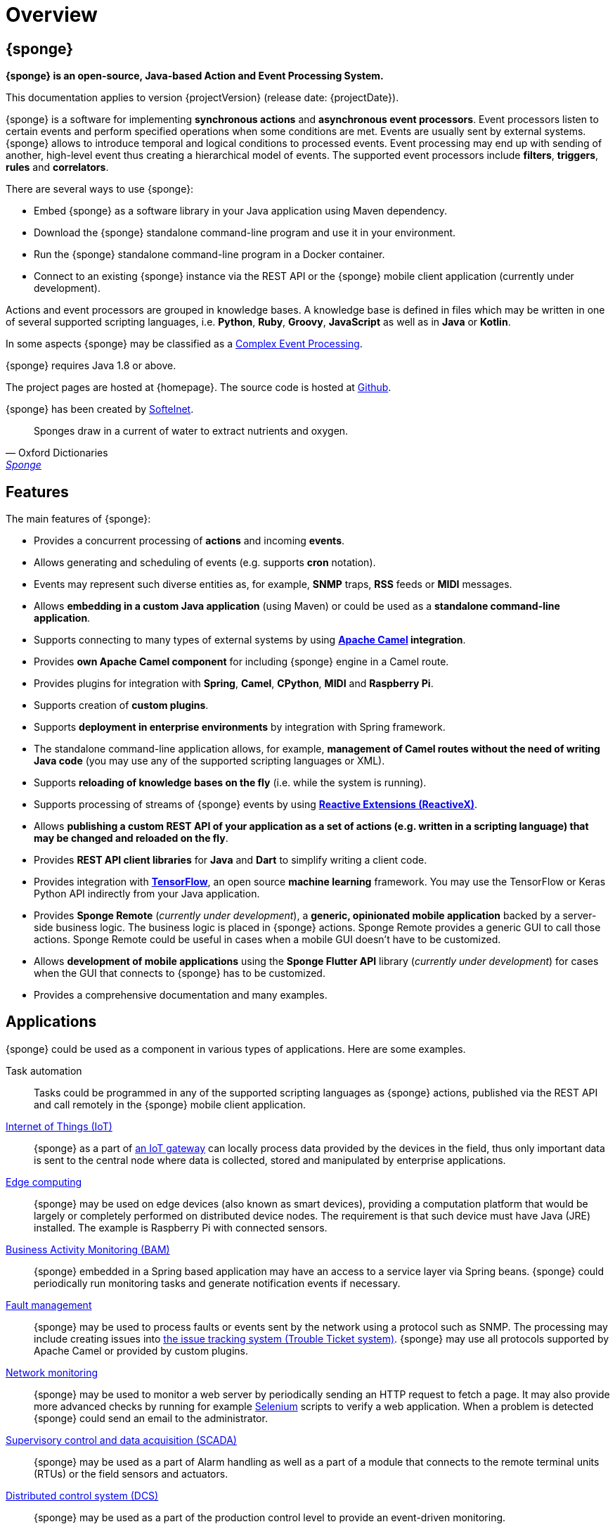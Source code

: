 = Overview
:page-permalink: index.html

== {sponge}
*{sponge} is an open-source, Java-based Action and Event Processing System.*

This documentation applies to version {projectVersion} (release date: {projectDate}).

{sponge} is a software for implementing *synchronous actions* and *asynchronous event processors*. Event processors listen to certain events and perform specified operations when some conditions are met. Events are usually sent by external systems. {sponge} allows to introduce temporal and logical conditions to processed events. Event processing may end up with sending of another, high-level event thus creating a hierarchical model of events. The supported event processors include *filters*, *triggers*, *rules* and *correlators*.

There are several ways to use {sponge}:

* Embed {sponge} as a software library in your Java application using Maven dependency.
* Download the {sponge} standalone command-line program and use it in your environment.
* Run the {sponge} standalone command-line program in a Docker container.
* Connect to an existing {sponge} instance via the REST API or the {sponge} mobile client application (currently under development).

Actions and event processors are grouped in knowledge bases. A knowledge base is defined in files which may be written in one of several supported scripting languages, i.e. *Python*, *Ruby*, *Groovy*, *JavaScript* as well as in *Java* or *Kotlin*.

In some aspects {sponge} may be classified as a https://en.wikipedia.org/wiki/Complex_event_processing[Complex Event Processing].

{sponge} requires Java 1.8 or above.

The project pages are hosted at {homepage}. The source code is hosted at https://github.com/softelnet/sponge[Github].

{sponge} has been created by https://www.softelnet.com[Softelnet].

[quote, Oxford Dictionaries, 'https://en.oxforddictionaries.com/definition/sponge[Sponge]']
____
Sponges draw in a current of water to extract nutrients and oxygen.
____

== Features
The main features of {sponge}:

* Provides a concurrent processing of *actions* and incoming *events*.
* Allows generating and scheduling of events (e.g. supports *cron* notation).
* Events may represent such diverse entities as, for example, *SNMP* traps, *RSS* feeds or *MIDI* messages.
* Allows *embedding in a custom Java application* (using Maven) or could be used as a *standalone command-line application*.
* Supports connecting to many types of external systems by using *http://camel.apache.org[Apache Camel] integration*.
* Provides *own Apache Camel component* for including {sponge} engine in a Camel route.
* Provides plugins for integration with *Spring*, *Camel*, *CPython*, *MIDI* and *Raspberry Pi*.
* Supports creation of *custom plugins*.
* Supports *deployment in enterprise environments* by integration with Spring framework.
* The standalone command-line application allows, for example, *management of Camel routes without the need of writing Java code* (you may use any of the supported scripting languages or XML).
* Supports *reloading of knowledge bases on the fly* (i.e. while the system is running).
* Supports processing of streams of {sponge} events by using *http://reactivex.io[Reactive Extensions (ReactiveX)]*.
* Allows *publishing a custom REST API of your application as a set of actions (e.g. written in a scripting language) that may be changed and reloaded on the fly*.
* Provides *REST API client libraries* for *Java* and *Dart* to simplify writing a client code.
* Provides integration with *https://www.tensorflow.org[TensorFlow]*, an open source *machine learning* framework. You may use the TensorFlow or Keras Python API indirectly from your Java application.
* Provides *Sponge Remote* (_currently under development_), a *generic, opinionated mobile application* backed by a server-side business logic. The business logic is placed in {sponge} actions. Sponge Remote provides a generic GUI to call those actions. Sponge Remote could be useful in cases when a mobile GUI doesn't have to be customized.
* Allows *development of mobile applications* using the *Sponge Flutter API* library (_currently under development_) for cases when the GUI that connects to {sponge} has to be customized.
* Provides a comprehensive documentation and many examples.

== Applications
{sponge} could be used as a component in various types of applications. Here are some examples.

Task automation::
Tasks could be programmed in any of the supported scripting languages as {sponge} actions, published via the REST API and call remotely in the {sponge} mobile client application.

https://en.wikipedia.org/wiki/Internet_of_things[Internet of Things (IoT)]::
{sponge} as a part of https://en.wikipedia.org/wiki/Gateway_(telecommunications)#IoT_Modular_Gateway[an IoT gateway] can locally process data provided by the devices in the field, thus only important data is sent to the central node where data is collected, stored and manipulated by enterprise applications.

https://en.wikipedia.org/wiki/Edge_computing[Edge computing]::
{sponge} may be used on edge devices (also known as smart devices), providing a computation platform that would be largely or completely performed on distributed device nodes. The requirement is that such device must have Java (JRE) installed. The example is Raspberry Pi with connected sensors.

https://en.wikipedia.org/wiki/Business_activity_monitoring[Business Activity Monitoring (BAM)]::
{sponge} embedded in a Spring based application may have an access to a service layer via Spring beans. {sponge} could periodically run monitoring tasks and generate notification events if necessary.

https://en.wikipedia.org/wiki/Fault_management[Fault management]::
{sponge} may be used to process faults or events sent by the network using a protocol such as SNMP. The processing may include creating issues into https://en.wikipedia.org/wiki/Issue_tracking_system[the issue tracking system (Trouble Ticket system)]. {sponge} may use all protocols supported by Apache Camel or provided by custom plugins.

https://en.wikipedia.org/wiki/Network_monitoring[Network monitoring]::
{sponge} may be used to monitor a web server by periodically sending an HTTP request to fetch a page. It may also provide more advanced checks by running for example http://www.seleniumhq.org[Selenium] scripts to verify a web application. When a problem is detected {sponge} could send an email to the administrator.

https://en.wikipedia.org/wiki/SCADA[Supervisory control and data acquisition (SCADA)]::
{sponge} may be used as a part of Alarm handling as well as a part of a module that connects to the remote terminal units (RTUs) or the field sensors and actuators.

https://en.wikipedia.org/wiki/Distributed_control_system[Distributed control system (DCS)]::
{sponge} may be used as a part of the production control level to provide an event-driven monitoring.

https://en.wikipedia.org/wiki/System_integration[System integration]::
{sponge} may be used to provide a script-based integration using Apache Camel routes. {sponge} could be connected to https://en.wikipedia.org/wiki/Enterprise_service_bus[the Enterprise Service Bus (ESB)] as well.

== Users
The potential users of an embedded {sponge} are Java developers.

The potential users of a standalone command-line {sponge} application are:

* Java, Python, Ruby, Groovy and JavaScript developers,
* DevOps engineers and system administrators with programming skills.

Because of {sponge} is a Java-based solution, at least basic knowledge of Java is suggested. It becomes important when browsing Javadoc API, using Java libraries, analyzing exception stack traces, etc. Moreover, to effectively use {sponge} for problems that require integration, a knowledge of Apache Camel becomes important.

The {sponge} mobile client application is intended for end users with no programming knowledge required.

== License
{sponge} is released under the https://www.apache.org/licenses/LICENSE-2.0[Apache 2.0 license].

== Considerations

* Because of {sponge} doesn't introduce its own notation for knowledge bases, it provides a shorter learning curve for users that know one of the supported scripting languages. However it could lack more sophisticated features and could be less optimized for certain uses than other solutions. For example you specify event conditions by writing any code in a scripting language that is to be executed when a matching event happens. On one hand it gives you a flexibility and on the other hand it doesn't provide optimizations that could be possible if, for example, a strict temporal reasoning notation is used.
* {sponge} doesn't provide persistence of events out of the box.

== Author's note

[quote, Marcin Paś, The original author of Sponge, co-founder & CTO at Softelnet]
____
We have been using Open Source Software in our commercial products for many years. Therefore we appreciate the impact of Open Source on the IT industry and believe that its constant development is important. In order to contribute to the Open Source community we share and maintain projects such as Sponge.
____
